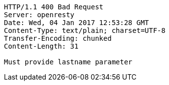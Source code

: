 [source,http,options="nowrap"]
----
HTTP/1.1 400 Bad Request
Server: openresty
Date: Wed, 04 Jan 2017 12:53:28 GMT
Content-Type: text/plain; charset=UTF-8
Transfer-Encoding: chunked
Content-Length: 31

Must provide lastname parameter
----